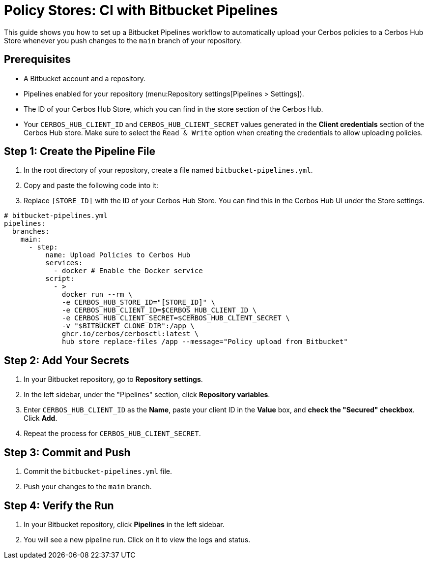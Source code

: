 = Policy Stores: CI with Bitbucket Pipelines

This guide shows you how to set up a Bitbucket Pipelines workflow to automatically upload your Cerbos policies to a Cerbos Hub Store whenever you push changes to the `main` branch of your repository.

== Prerequisites
* A Bitbucket account and a repository.
* Pipelines enabled for your repository (menu:Repository settings[Pipelines > Settings]).
* The ID of your Cerbos Hub Store, which you can find in the store section of the Cerbos Hub.
* Your `CERBOS_HUB_CLIENT_ID` and `CERBOS_HUB_CLIENT_SECRET` values generated in the **Client credentials** section of the Cerbos Hub store. Make sure to select the `Read & Write` option when creating the credentials to allow uploading policies.

== Step 1: Create the Pipeline File
. In the root directory of your repository, create a file named `bitbucket-pipelines.yml`.
. Copy and paste the following code into it:
. Replace `[STORE_ID]` with the ID of your Cerbos Hub Store. You can find this in the Cerbos Hub UI under the Store settings.


[source,yaml]
----
# bitbucket-pipelines.yml
pipelines:
  branches:
    main:
      - step:
          name: Upload Policies to Cerbos Hub
          services:
            - docker # Enable the Docker service
          script:
            - >
              docker run --rm \
              -e CERBOS_HUB_STORE_ID="[STORE_ID]" \
              -e CERBOS_HUB_CLIENT_ID=$CERBOS_HUB_CLIENT_ID \
              -e CERBOS_HUB_CLIENT_SECRET=$CERBOS_HUB_CLIENT_SECRET \
              -v "$BITBUCKET_CLONE_DIR":/app \
              ghcr.io/cerbos/cerbosctl:latest \
              hub store replace-files /app --message="Policy upload from Bitbucket"
----

== Step 2: Add Your Secrets
. In your Bitbucket repository, go to *Repository settings*.
. In the left sidebar, under the "Pipelines" section, click *Repository variables*.
. Enter `CERBOS_HUB_CLIENT_ID` as the *Name*, paste your client ID in the *Value* box, and *check the "Secured" checkbox*. Click *Add*.
. Repeat the process for `CERBOS_HUB_CLIENT_SECRET`.

== Step 3: Commit and Push
. Commit the `bitbucket-pipelines.yml` file.
. Push your changes to the `main` branch.

== Step 4: Verify the Run
. In your Bitbucket repository, click *Pipelines* in the left sidebar.
. You will see a new pipeline run. Click on it to view the logs and status.
